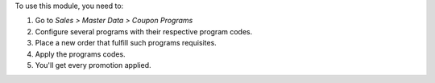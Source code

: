 To use this module, you need to:

#. Go to *Sales > Master Data > Coupon Programs*
#. Configure several programs with their respective program codes.
#. Place a new order that fulfill such programs requisites.
#. Apply the programs codes.
#. You'll get every promotion applied.
